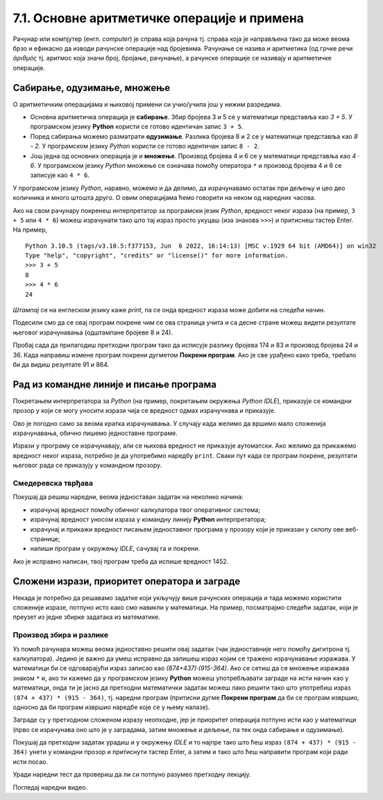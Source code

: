 7.1. Основне аритметичке операције и примена
############################################

Рачунар или компјутер (енгл. *computer*) је справа која рачуна
тј. справа која је направљена тако да може веома брзо и ефикасно да
изводи рачунске операције над бројевима. Рачунање се назива и
аритметика (од грчке речи *ἀριθμός* тј. аритмос која значи број,
бројање, рачунање), а рачунске операције се називају и аритметичке
операције.

Сабирање, одузимање, множење
----------------------------

О аритметичким операцијама и њиховој примени си учио/учила још у нижим
разредима.

- Основна аритметичка операција је **сабирање**. Збир бројева 3 и 5 се у
  математици представља као *3 + 5*. У програмском језику **Python**
  користи се готово идентичан запис ``3 + 5``.
- Поред сабирања можемо разматрати **одузимање**. Разлика бројева 8 и 2 се
  у математици представља као *8 - 2*. У програмском језику *Python*
  користи се готово идентичан запис ``8 - 2``.
- Још једна од основних операција је и **множење**. Производ бројева 4 и 6 се
  у математици представља као *4 · 6*. У програмском језику *Python* множење
  се означава помоћу оператора ``*`` и производ бројева 4 и 6 се записује
  као ``4 * 6``.

У програмском језику *Python*, наравно, можемо и да делимо, да израчунавамо остатак
при дељењу и цео део количника и много штошта друго. О овим операцијама
ћемо говорити на неком од наредних часова.

.. suggestionnote::
   Приметимо да смо око оператора куцали размаке (на пример, ``3 + 5``, 
   ``8 - 2`` или ``4 * 6``). Ти размаци нису неопходни и исправно
   је написати и ``3+5`` или ``4*6``. Програмери воле да куцају размак
   око сваког оператора (знака операције) да би добили текст програма
   који лепше изгледа и који се лакше може прочитати.

Ако на свом рачунару покренеш интерпретатор за програмски језик
*Python*, вредност неког израза (на пример, ``3 + 5`` или ``4 * 6``)
можеш израчунати тако што тај израз просто укуцаш (иза знакова
``>>>``) и притиснеш тастер Enter. На пример,

::

  Python 3.10.5 (tags/v3.10.5:f377153, Jun  6 2022, 16:14:13) [MSC v.1929 64 bit (AMD64)] on win32
  Type "help", "copyright", "credits" or "license()" for more information.
  >>> 3 + 5
  8
  >>> 4 * 6
  24

.. technicalnote::
   Међутим, за вежбу ти чак није потребно да инсталираш *Python* на свом
   рачунару, већ и у овом случају програме можеш уносити и у поља која се
   налазе на страницама овог интерактивног приручника. У та поља се уносе
   комплетни програми (додуше, они ће у почетку бити прилично кратки) и
   стога, да би се одштампала вредност неког израза, рачунару мораш
   некако рећи да он ту вредност одштампа. 

*Штампај* се на енглеском језику каже *print*, па се онда вредност израза може добити на следећи
начин.
  
.. activecode:: сабирање_и_множење
   :autorun:
      
   print(3 + 5)
   print(4 * 6)

Подесили смо да се овај програм покрене чим се ова страница учита и са
десне стране можеш видети резултате његовог израчунавања (одштампане
бројеве 8 и 24).

Пробај сада да прилагодиш претходни програм тако да исписује разлику
бројева 174 и 83 и производ бројева 24 и 36. 
Када направиш измене програм покрени дугметом **Покрени програм**. 
Ако је све урађено како треба, требало би да видиш резултате 91 и 864.


Рад из командне линије и писање програма
----------------------------------------

Покретањем интерпретатора за *Python* (на пример, покретањем окружења
*Python IDLE*), приказује се командни прозор у који се могу уносити
изрази чија се вредност одмах израчучнава и приказује.

.. image:: ../../_images/idle-shell_win.png
   :width: 550px   
   :align: center

Ово је погодно само за веома кратка израчунавања. У случају када
желимо да вршимо мало сложенија израчунавања, обично пишемо
једноставне програме. 

.. technicalnote::
   Писање новог програма у окружењу *IDLE* започињемо командом менија `File → New File`,
   након чега се отвара едитор програмског кода у који уписујемо наш
   програм. Када је програм написан, покрећемо командом менија `Run → Run
   Module` или пречицом на тастатури `F5`. Пре него што се програм изврши (пре него што изврши наредбе које се у њему налазе),
   неопходно га је сачувати (уобичајено је да то буде у датотеци са
   екстензијом `.py`).

.. image:: ../../_images/idle-editor_win.png
   :width: 900px   
   :align: center

Изрази у програму се израчунавају, али се њихова вредност не приказује
аутоматски. Ако желимо да прикажемо вредност неког израза, потребно је
да употребимо наредбу ``print``. Сваки пут када се програм покрене,
резултати његовог рада се приказују у командном прозору.

.. technicalnote::
   Рецимо и да је програме могуће креирати помоћу било ког едитора
   чистог текста (могуће је користити и *Notepad*) и након чувања могуће
   их је покретати из командне линије оперативног система (најчешће
   тако што се покрене команда ``python <ime_skripta>`` или ``python3
   <ime_skripta>``).

.. technicalnote::
   У прозоре на Петљи се пишу (куцају се наредбе) програми, који се онда покрећу дугметом
   ``Покрени програм``. Зато је за сваки жељени приказ резултата непходно
   употребити наредбу ``print``. За разлику од окружења *IDLE*, пре
   покретања програма није га потребно сачувати.

Смедеревска тврђава
'''''''''''''''''''

Покушај да решиш наредни, веома једноставан задатак на неколико начина:

- израчунај вредност помоћу обичног калкулатора твог оперативног система;
- израчунај вредност уносом израза у командну линију **Python** интерпретатора;
- израчунај и прикажи вредност писањем једноставног програма у прозору који је
  приказан у склопу ове веб-странице;
- напиши програм у окружењу *IDLE*, сачувај га и покрени.


.. questionnote::

   Смедеревска тврђава има облик троугла страница 550m, 502m и
   400m. Колики је обим тврђаве (када шеташ око тврђаве, колико ћеш
   метара прећи)?


.. infonote::
   **Важна напомена:** Приликом уноса дужина страница не уносити *m* (ознаку мерне јединице)
   иза броја него само број!

.. activecode:: тврђава

   # напиши програм на овом месту

Ако је исправно написан, твој програм треба да испише вредност 1452.


Сложени изрази, приоритет оператора и заграде
---------------------------------------------
   
Некада је потребно да решавамо задатке који укључују више рачунских
операција и тада можемо користити сложеније изразе, потпуно исто како
смо навикли у математици. На пример, посматрајмо следећи задатак, који
је преузет из једне збирке задатака из математике.

Производ збира и разлике
''''''''''''''''''''''''

.. questionnote::

   Израчунај производ збира бројева 874 и 437 и разлике бројева 915 и 364. 

   
Уз помоћ рачунара можеш веома једноставно решити овај задатак (чак
једноставније него помоћу дигитрона тј. калкулатора). Једино је важно
да умеш исправно да запишеш израз којим се тражено израчунавање
изражава. У математици би се одговарајући израз записао као
*(874+437)·(915-364)*. Ако се сетиш да се множење изражава знаком
``*`` и, ако ти кажемо да у програмском језику **Python** можеш
употребљавати заграде на исти начин као у математици, онда ти је јасно
да претходни математички задатак можеш лако решити тако што употребиш
израз ``(874 + 437) * (915 - 364)``, тј. наредни програм (притисни
дугме **Покрени програм** да би се програм извршио, односно да би програм извршио наредбе које се у њему налазе).

.. activecode:: производ_збира_и_разлике

   print((874 + 437) * (915 - 364))		

Заграде су у претходном сложеном изразу неопходне, јер је приоритет
операција потпуно исти као у математици (прво се израчунава оно што је
у заградама, затим множење и дељење, па тек онда сабирање и
одузимање).

Покушај да претходни задатак урадиш и у окружењу *IDLE* и то најпре тако
што ћеш израз ``(874 + 437) * (915 - 364)`` унети у командни прозор и
притиснути тастер Enter, а затим и тако што ћеш направити програм који
ради исти посао.

Уради наредни тест да провериш да ли си потпуно разумео
претходну лекцију.
   
.. mchoice:: vrednost_izraza_1
   :answer_a: 15
   :answer_b: 30
   :answer_c: 50
   :answer_d: 125
   :correct: b
   :feedback_a: Знак ``+`` означава сабирање, а знак ``*`` множење.
   :feedback_b: Тачно!
   :feedback_c: Обрати пажњу и на приоритет операција (исти је као и у математици).
   :feedback_d: Знак + означава сабирање, а знак * множење.
		
   Која је вредност израза ``5 + 5 * 5``?

.. mchoice:: vrednost_izraza_2
   :answer_a: 15
   :answer_b: 30
   :answer_c: 50
   :answer_d: 125
   :correct: c
   :feedback_a: Знак ``+`` означава сабирање, а знак ``*`` множење.
   :feedback_b: Обрати пажњу на то да прво треба да израчунаш оно што
                је у заградама.
   :feedback_c: Тачно!
   :feedback_d: Знак + означава сабирање, а знак * множење.
		
   Која је вредност израза ``(5 + 5) * 5``?

.. mchoice:: vrednost_izraza_3
   :answer_a: print((184 + 72) * (273 - 194))
   :answer_b: print((184 - 72) * (273 - 194))
   :answer_c: (184 - 72) * (273 - 194)
   :answer_d: print(184 - 72 * 273 - 194)
   :correct: b
   :feedback_a: Обрати пажњу на то шта је збир, а шта разлика.
   :feedback_b: Тачно!
   :feedback_c: Да би програм исписао резултат, мораш користити print.
   :feedback_d: Обрати пажњу на приоритет операција. Да ли ти требају заграде?
   
   Који од наредних програма израчунава и исписује производ разлике
   бројева 184 и 72 и разлике бројева 273 и 194.

Погледај наредни видео.

.. ytpopup:: pogysWedlXo
    :width: 735
    :height: 415
    :align: center
   
